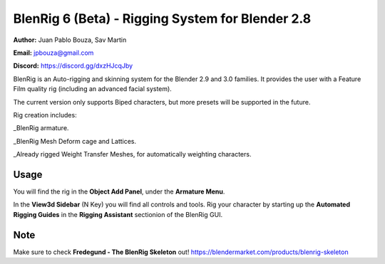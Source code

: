************************************
BlenRig 6 (Beta) - Rigging System for Blender 2.8
************************************

**Author:** Juan Pablo Bouza, Sav Martin

**Email:** jpbouza@gmail.com

**Discord:** https://discord.gg/dxzHJcqJby

BlenRig is an Auto-rigging and skinning system for the Blender 2.9 and 3.0 families. It provides the user with a Feature Film quality rig (including an advanced facial system).

The current version only supports Biped characters, but more presets will be supported in the future.

Rig creation includes:

_BlenRig armature.

_BlenRig Mesh Deform cage and Lattices.

_Already rigged Weight Transfer Meshes, for automatically weighting characters.


Usage
=====


You will find the rig in the **Object Add Panel**, under the **Armature Menu**.

In the **View3d Sidebar** (N Key) you will find all controls and tools. Rig your character by starting up the **Automated Rigging Guides** in the **Rigging Assistant** sectionion of the BlenRig GUI.

Note
====

Make sure to check **Fredegund - The BlenRig Skeleton** out!
https://blendermarket.com/products/blenrig-skeleton

